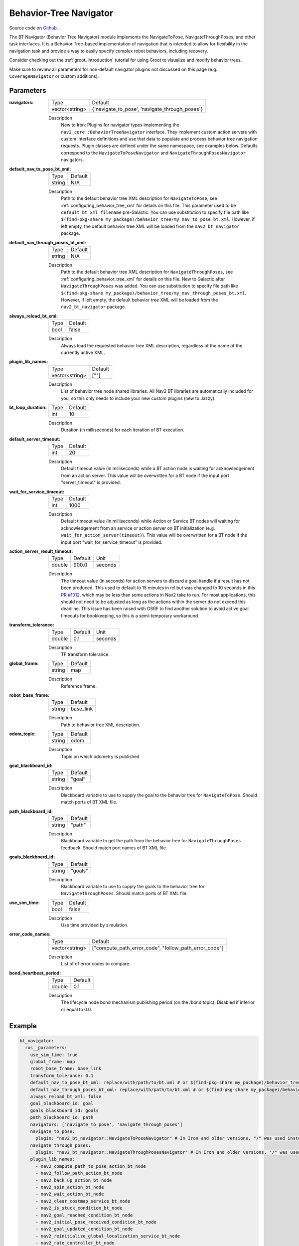 .. _configuring_bt_navigator:

Behavior-Tree Navigator
#######################

Source code on Github_.

.. _Github: https://github.com/ros-navigation/navigation2/tree/main/nav2_bt_navigator

The BT Navigator (Behavior Tree Navigator) module implements the NavigateToPose, NavigateThroughPoses, and other task interfaces. 
It is a Behavior Tree-based implementation of navigation that is intended to allow for flexibility 
in the navigation task and provide a way to easily specify complex robot behaviors, including recovery.

Consider checking out the :ref:`groot_introduction` tutorial for using Groot to visualize and modify behavior trees.

Make sure to review all parameters for non-default navigator plugins not discussed on this page (e.g. ``CoverageNavigator`` or custom additions).

Parameters
**********

:navigators:

  ============== ============================================================
  Type           Default
  -------------- ------------------------------------------------------------
  vector<string> {'navigate_to_pose', 'navigate_through_poses'} 
  ============== ============================================================

  Description
    New to Iron: Plugins for navigator types implementing the ``nav2_core::BehaviorTreeNavigator`` interface.
    They implement custom action servers with custom interface definitions and use that data to populate and process behavior tree navigation requests. Plugin classes are defined under the same namespace, see examples below. Defaults correspond to the ``NavigateToPoseNavigator`` and ``NavigateThroughPosesNavigator`` navigators.

:default_nav_to_pose_bt_xml:

  ====== =======
  Type   Default
  ------ -------
  string N/A   
  ====== =======

  Description
    Path to the default behavior tree XML description for ``NavigateToPose``, see :ref:`configuring_behavior_tree_xml` for details on this file.
    This parameter used to be ``default_bt_xml_filename`` pre-Galactic.
    You can use substitution to specify file path like ``$(find-pkg-share my_package)/behavior_tree/my_nav_to_pose_bt.xml``. However, if left empty, the default behavior tree XML will be loaded from the ``nav2_bt_navigator`` package.


:default_nav_through_poses_bt_xml:

  ====== =======
  Type   Default
  ------ -------
  string N/A   
  ====== =======

  Description
    Path to the default behavior tree XML description for ``NavigateThroughPoses``, see :ref:`configuring_behavior_tree_xml` for details on this file. New to Galactic after ``NavigateThroughPoses`` was added. 
    You can use substitution to specify file path like ``$(find-pkg-share my_package)/behavior_tree/my_nav_through_poses_bt.xml``. However, if left empty, the default behavior tree XML will be loaded from the ``nav2_bt_navigator`` package.


:always_reload_bt_xml:

  ====== =======
  Type   Default
  ------ -------
  bool   false 
  ====== =======

  Description
    Always load the requested behavior tree XML description, regardless of the name of the currently active XML.

:plugin_lib_names:

  ============== ==========================================================
  Type           Default                                                   
  -------------- ----------------------------------------------------------
  vector<string> [""]             
  ============== ==========================================================

  Description
    List of behavior tree node shared libraries. All Nav2 BT libraries are automatically included for you, so this only needs to include your new custom plugins (new to Jazzy).

:bt_loop_duration:

  ==== =======
  Type Default
  ---- -------
  int  10
  ==== =======

  Description
    Duration (in milliseconds) for each iteration of BT execution.

:default_server_timeout:

  ==== =======
  Type Default
  ---- -------
  int  20
  ==== =======

  Description
    Default timeout value (in milliseconds) while a BT action node is waiting for acknowledgement from an action server.
    This value will be overwritten for a BT node if the input port "server_timeout" is provided.

:wait_for_service_timeout:

  ==== =======
  Type Default
  ---- -------
  int  1000
  ==== =======

  Description
    Default timeout value (in milliseconds) while Action or Service BT nodes will waiting for acknowledgement from an service or action server on BT initialization (e.g. ``wait_for_action_server(timeout)``).
    This value will be overwritten for a BT node if the input port "wait_for_service_timeout" is provided.
    
:action_server_result_timeout:

  ====== ======= ======= 
  Type   Default Unit
  ------ ------- -------
  double 900.0   seconds
  ====== ======= =======

  Description
    The timeout value (in seconds) for action servers to discard a goal handle if a result has not been produced. This used to default to
    15 minutes in rcl but was changed to 10 seconds in this `PR #1012 <https://github.com/ros2/rcl/pull/1012>`_, which may be less than
    some actions in Nav2 take to run. For most applications, this should not need to be adjusted as long as the actions within the server do not exceed this deadline. 
    This issue has been raised with OSRF to find another solution to avoid active goal timeouts for bookkeeping, so this is a semi-temporary workaround

:transform_tolerance:

  ====== ======= ======= 
  Type   Default Unit
  ------ ------- -------
  double 0.1     seconds
  ====== ======= =======

  Description
    TF transform tolerance.

:global_frame:

  ====== ======== 
  Type   Default
  ------ --------
  string map    
  ====== ========

  Description
    Reference frame.

:robot_base_frame:

  ====== ========= 
  Type   Default  
  ------ ---------
  string base_link
  ====== =========

  Description
    Path to behavior tree XML description.

:odom_topic:

  ====== =========
  Type   Default
  ------ ---------
  string odom
  ====== =========

  Description
    Topic on which odometry is published

:goal_blackboard_id:

  ====== =======
  Type   Default
  ------ -------
  string "goal"
  ====== =======

  Description
    Blackboard variable to use to supply the goal to the behavior tree for ``NavigateToPose``. Should match ports of BT XML file.

:path_blackboard_id:

  ====== =======
  Type   Default
  ------ -------
  string "path"
  ====== =======

  Description
    Blackboard variable to get the path from the behavior tree for ``NavigateThroughPoses`` feedback. Should match port names of BT XML file.

:goals_blackboard_id:

  ====== =======
  Type   Default
  ------ -------
  string "goals"
  ====== =======

  Description
    Blackboard variable to use to supply the goals to the behavior tree for ``NavigateThroughPoses``. Should match ports of BT XML file.

:use_sim_time:

  ==== =======
  Type Default
  ---- -------
  bool false  
  ==== =======

  Description
    Use time provided by simulation.

:error_code_names:

  ============== ===========================
  Type           Default
  -------------- ---------------------------
  vector<string> ["compute_path_error_code", 
                 "follow_path_error_code"]
  ============== ===========================

  Description
    List of of error codes to compare.

:bond_heartbeat_period:

  ============== =============================
  Type           Default
  -------------- -----------------------------
  double         0.1
  ============== =============================

  Description
    The lifecycle node bond mechanism publishing period (on the /bond topic). Disabled if inferior or equal to 0.0.

Example
*******
.. code-block:: yaml

    bt_navigator:
      ros__parameters:
        use_sim_time: true
        global_frame: map
        robot_base_frame: base_link
        transform_tolerance: 0.1
        default_nav_to_pose_bt_xml: replace/with/path/to/bt.xml # or $(find-pkg-share my_package)/behavior_tree/my_nav_to_pose_bt.xml
        default_nav_through_poses_bt_xml: replace/with/path/to/bt.xml # or $(find-pkg-share my_package)/behavior_tree/my_nav_through_poses_bt.xml
        always_reload_bt_xml: false
        goal_blackboard_id: goal
        goals_blackboard_id: goals
        path_blackboard_id: path
        navigators: ['navigate_to_pose', 'navigate_through_poses']
        navigate_to_pose:
          plugin: "nav2_bt_navigator::NavigateToPoseNavigator" # In Iron and older versions, "/" was used instead of "::"
        navigate_through_poses:
          plugin: "nav2_bt_navigator::NavigateThroughPosesNavigator" # In Iron and older versions, "/" was used instead of "::"
        plugin_lib_names: 
          - nav2_compute_path_to_pose_action_bt_node
          - nav2_follow_path_action_bt_node
          - nav2_back_up_action_bt_node
          - nav2_spin_action_bt_node
          - nav2_wait_action_bt_node
          - nav2_clear_costmap_service_bt_node
          - nav2_is_stuck_condition_bt_node
          - nav2_goal_reached_condition_bt_node
          - nav2_initial_pose_received_condition_bt_node
          - nav2_goal_updated_condition_bt_node
          - nav2_reinitialize_global_localization_service_bt_node
          - nav2_rate_controller_bt_node
          - nav2_distance_controller_bt_node
          - nav2_speed_controller_bt_node
          - nav2_recovery_node_bt_node
          - nav2_pipeline_sequence_bt_node
          - nav2_round_robin_node_bt_node
          - nav2_transform_available_condition_bt_node
          - nav2_time_expired_condition_bt_node
          - nav2_distance_traveled_condition_bt_node
          - nav2_single_trigger_bt_node
        error_code_names:
          - compute_path_error_code
          - follow_path_error_code
          # - smoother_error_code, navigate_to_pose_error_code, navigate_through_poses_error_code, etc
